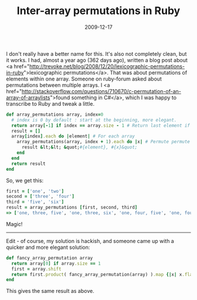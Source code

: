 #+TITLE: Inter-array permutations in Ruby
#+DATE: 2009-12-17
#+CATEGORIES: programming
#+TAGS: ruby permutations

I don't really have a better name for this. It's also not completely clean, but it works. I had, almost a year ago (362 days ago), written a blog post about <a href="http://trevoke.net/blog/2008/12/20/lexicographic-permutations-in-ruby">lexicographic permutations</a>. That was about permutations of elements within one array.
Someone on ruby-forum asked about permutations between multiple arrays. I <a href="http://stackoverflow.com/questions/710670/c-permutation-of-an-array-of-arraylists">found something in C#</a>, which I was happy to transcribe to Ruby and tweak a little.

#+BEGIN_SRC ruby
def array_permutations array, index=0
  # index is 0 by default : start at the beginning, more elegant.
  return array[-1] if index == array.size - 1 # Return last element if at end.
  result = []
  array[index].each do |element| # For each array
    array_permutations(array, index + 1).each do |x| # Permute permute permute
      result &lt;&lt; &quot;#{element}, #{x}&quot;
    end
  end
  return result
end
#+END_SRC

So, we get this:
#+BEGIN_SRC ruby
first = ['one', 'two']
second = ['three', 'four']
third = 'five', 'six']
result = array_permutations [first, second, third]
=> ['one, three, five', 'one, three, six', 'one, four, five', 'one, four, six', 'two, three, five', 'two, three, six', 'two, four, five', 'two, four, six';]
#+END_SRC


Magic!

------
Edit - of course, my solution is hackish, and someone came up with a quicker and more elegant solution:

#+BEGIN_SRC ruby
def fancy_array_permutation array
  return array[0] if array.size == 1
  first = array.shift
  return first.product( fancy_array_permutation(array) ).map {|x| x.flatten.join(&quot; &quot;)}
end
#+END_SRC

This gives the same result as above.
